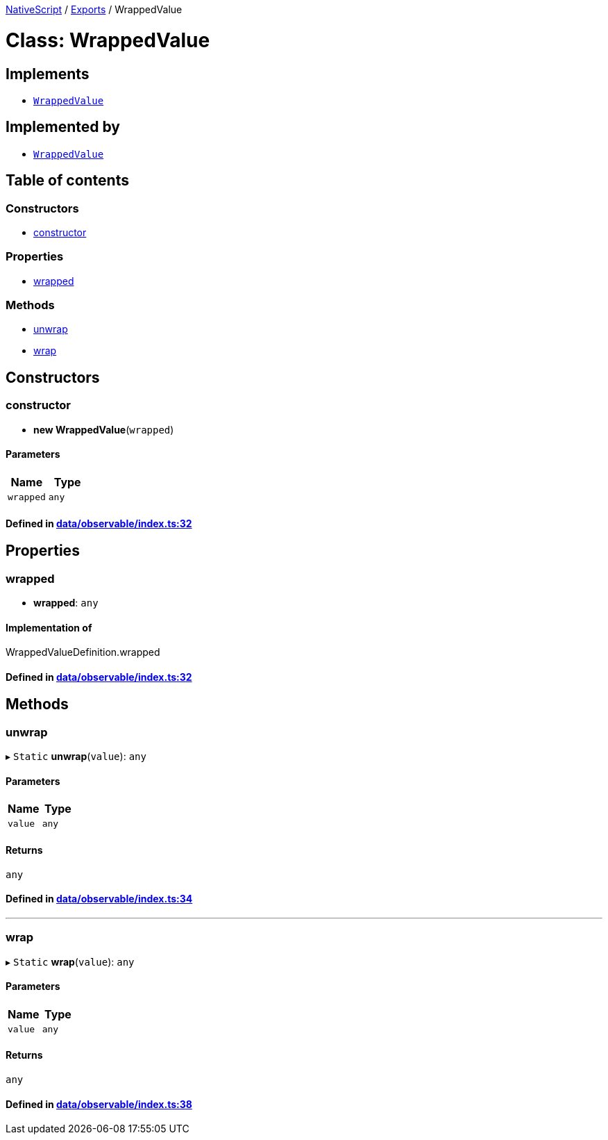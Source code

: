 

xref:../README.adoc[NativeScript] / xref:../modules.adoc[Exports] / WrappedValue

= Class: WrappedValue

== Implements

* xref:WrappedValue.adoc[`WrappedValue`]

== Implemented by

* xref:WrappedValue.adoc[`WrappedValue`]

== Table of contents

=== Constructors

* link:WrappedValue.md#constructor[constructor]

=== Properties

* link:WrappedValue.md#wrapped[wrapped]

=== Methods

* link:WrappedValue.md#unwrap[unwrap]
* link:WrappedValue.md#wrap[wrap]

== Constructors

[#constructor]
=== constructor

• *new WrappedValue*(`wrapped`)

==== Parameters

|===
| Name | Type

| `wrapped`
| `any`
|===

==== Defined in https://github.com/NativeScript/NativeScript/blob/02d4834bd/packages/core/data/observable/index.ts#L32[data/observable/index.ts:32]

== Properties

[#wrapped]
=== wrapped

• *wrapped*: `any`

==== Implementation of

WrappedValueDefinition.wrapped

==== Defined in https://github.com/NativeScript/NativeScript/blob/02d4834bd/packages/core/data/observable/index.ts#L32[data/observable/index.ts:32]

== Methods

[#unwrap]
=== unwrap

▸ `Static` *unwrap*(`value`): `any`

==== Parameters

|===
| Name | Type

| `value`
| `any`
|===

==== Returns

`any`

==== Defined in https://github.com/NativeScript/NativeScript/blob/02d4834bd/packages/core/data/observable/index.ts#L34[data/observable/index.ts:34]

'''

[#wrap]
=== wrap

▸ `Static` *wrap*(`value`): `any`

==== Parameters

|===
| Name | Type

| `value`
| `any`
|===

==== Returns

`any`

==== Defined in https://github.com/NativeScript/NativeScript/blob/02d4834bd/packages/core/data/observable/index.ts#L38[data/observable/index.ts:38]
